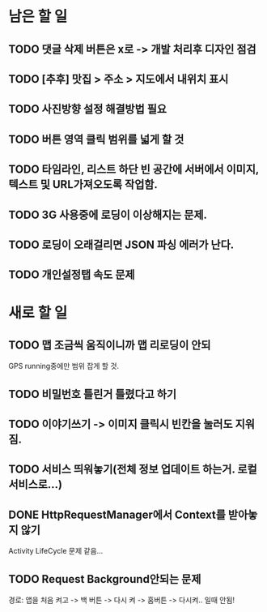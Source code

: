 * 남은 할 일
** TODO 댓글 삭제 버튼은 x로 -> 개발 처리후 디자인 점검
** TODO [추후] 맛집 > 주소 > 지도에서 내위치 표시
** TODO 사진방향 설정 해결방법 필요
** TODO 버튼 영역 클릭 범위를 넓게 할 것
** TODO 타임라인, 리스트 하단 빈 공간에 서버에서 이미지, 텍스트 및 URL가져오도록 작업함.

** TODO 3G 사용중에 로딩이 이상해지는 문제.
** TODO 로딩이 오래걸리면 JSON 파싱 에러가 난다.
** TODO 개인설정탭 속도 문제

* 새로 할 일
** TODO 맵 조금씩 움직이니까 맵 리로딩이 안되
  GPS running중에만 범위 잡게 할 것.
** TODO 비밀번호 틀린거 틀렸다고 하기
** TODO 이야기쓰기 -> 이미지 클릭시 빈칸을 눌러도 지워짐.
** TODO 서비스 띄워놓기(전체 정보 업데이트 하는거. 로컬 서비스로...)
** DONE HttpRequestManager에서 Context를 받아놓지 않기 
   CLOSED: [2011-10-03 Mon 19:01]
   Activity LifeCycle 문제 같음...
** TODO Request Background안되는 문제
   경로: 앱을 처음 켜고 -> 백 버튼 -> 다시 켜 -> 홈버튼 -> 다시켜.. 일때 안됨!
  
